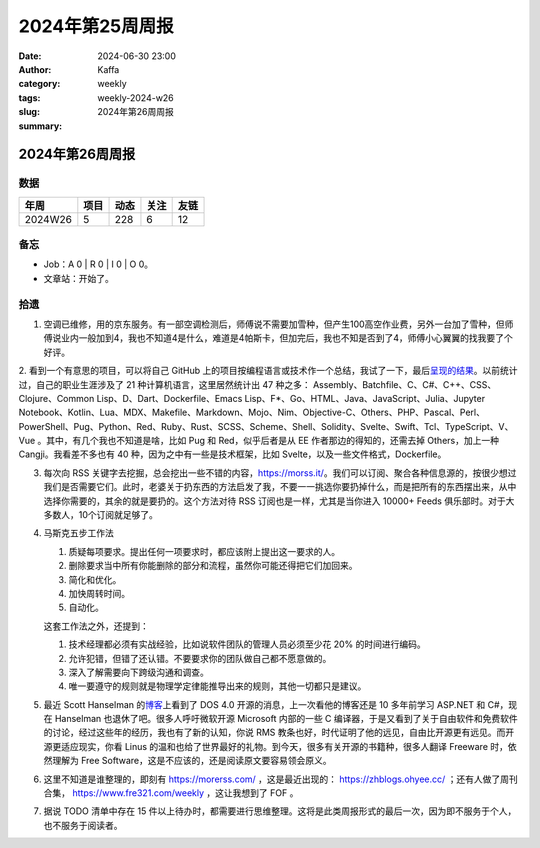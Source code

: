 2024年第25周周报
##################################################

:date: 2024-06-30 23:00
:author: Kaffa
:category: weekly
:tags:
:slug: weekly-2024-w26
:summary: 2024年第26周周报


2024年第26周周报
======================

数据
------

========== ========== ========== ========== ==========
年周        项目       动态       关注       友链
========== ========== ========== ========== ==========
2024W26    5          228        6          12
========== ========== ========== ========== ==========

备忘
------

* Job：A 0 | R 0 | I 0 | O 0。
* 文章站：开始了。

拾遗
------

1. 空调已维修，用的京东服务。有一部空调检测后，师傅说不需要加雪种，但产生100高空作业费，另外一台加了雪种，但师傅说业内一般加到4，我也不知道4是什么，难道是4帕斯卡，但加完后，我也不知是否到了4，师傅小心翼翼的找我要了个好评。

2. 看到一个有意思的项目，可以将自己 GitHub 上的项目按编程语言或技术作一个总结，我试了一下，最后\ `呈现的结果 <https://github.com/kaffa/starred>`_\ 。以前统计过，自己的职业生涯涉及了 21 种计算机语言，这里居然统计出 47 种之多：
Assembly、Batchfile、C、C#、C++、CSS、Clojure、Common Lisp、D、Dart、Dockerfile、Emacs Lisp、F*、Go、HTML、Java、JavaScript、Julia、Jupyter Notebook、Kotlin、Lua、MDX、Makefile、Markdown、Mojo、Nim、Objective-C、Others、PHP、Pascal、Perl、PowerShell、Pug、Python、Red、Ruby、Rust、SCSS、Scheme、Shell、Solidity、Svelte、Swift、Tcl、TypeScript、V、Vue
。其中，有几个我也不知道是啥，比如 Pug 和 Red，似乎后者是从 EE 作者那边的得知的，还需去掉 Others，加上一种 Cangji。我看差不多也有 40 种，因为之中有一些是技术框架，比如 Svelte，以及一些文件格式，Dockerfile。

3. 每次向 RSS 关键字去挖掘，总会挖出一些不错的内容，https://morss.it/。我们可以订阅、聚合各种信息源的，按很少想过我们是否需要它们。此时，老婆关于扔东西的方法启发了我，不要一一挑选你要扔掉什么，而是把所有的东西摆出来，从中选择你需要的，其余的就是要扔的。这个方法对待 RSS 订阅也是一样，尤其是当你进入 10000+ Feeds 俱乐部时。对于大多数人，10个订阅就足够了。

4. 马斯克五步工作法

   1. 质疑每项要求。提出任何一项要求时，都应该附上提出这一要求的人。
   2. 删除要求当中所有你能删除的部分和流程，虽然你可能还得把它们加回来。
   3. 简化和优化。
   4. 加快周转时间。
   5. 自动化。

   这套工作法之外，还提到：

   1. 技术经理都必须有实战经验，比如说软件团队的管理人员必须至少花 20% 的时间进行编码。
   2. 允许犯错，但错了还认错。不要要求你的团队做自己都不愿意做的。
   3. 深入了解需要向下跨级沟通和调查。
   4. 唯一要遵守的规则就是物理学定律能推导出来的规则，其他一切都只是建议。

5. 最近 Scott Hanselman 的\ `博客 <http://www.hanselman.com>`_\ 上看到了 DOS 4.0 开源的消息，上一次看他的博客还是 10 多年前学习 ASP.NET 和 C#，现在 Hanselman 也退休了吧。很多人呼吁微软开源 Microsoft 内部的一些 C 编译器，于是又看到了关于自由软件和免费软件的讨论，经过这些年的经历，我也有了新的认知，你说 RMS 教条也好，时代证明了他的远见，自由比开源更有远见。而开源更适应现实，你看 Linus 的温和也给了世界最好的礼物。到今天，很多有关开源的书籍种，很多人翻译 Freeware 时，依然理解为 Free Software，这是不应该的，还是阅读原文要容易领会原义。

6. 这里不知道是谁整理的，即刻有 https://morerss.com/ ，这是最近出现的： https://zhblogs.ohyee.cc/ ；还有人做了周刊合集， https://www.fre321.com/weekly ，这让我想到了 FOF 。

7. 据说 TODO 清单中存在 15 件以上待办时，都需要进行思维整理。这将是此类周报形式的最后一次，因为即不服务于个人，也不服务于阅读者。



